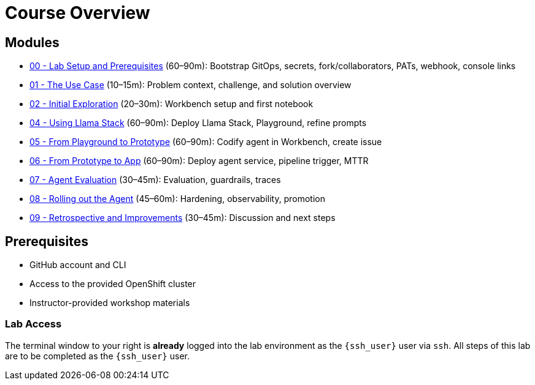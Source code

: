 = Course Overview

== Modules

* xref:module-00.adoc[00 - Lab Setup and Prerequisites] (60–90m): Bootstrap GitOps, secrets, fork/collaborators, PATs, webhook, console links
* xref:module-01.adoc[01 - The Use Case] (10–15m): Problem context, challenge, and solution overview
* xref:module-02.adoc[02 - Initial Exploration] (20–30m): Workbench setup and first notebook
* xref:module-04.adoc[04 - Using Llama Stack] (60–90m): Deploy Llama Stack, Playground, refine prompts
* xref:module-05.adoc[05 - From Playground to Prototype] (60–90m): Codify agent in Workbench, create issue
* xref:module-06.adoc[06 - From Prototype to App] (60–90m): Deploy agent service, pipeline trigger, MTTR
* xref:module-07.adoc[07 - Agent Evaluation] (30–45m): Evaluation, guardrails, traces
* xref:module-08.adoc[08 - Rolling out the Agent] (45–60m): Hardening, observability, promotion
* xref:module-09.adoc[09 - Retrospective and Improvements] (30–45m): Discussion and next steps

== Prerequisites

* GitHub account and CLI
* Access to the provided OpenShift cluster
* Instructor-provided workshop materials

=== Lab Access

The terminal window to your right is *already* logged into the lab environment as the `{ssh_user}` user via `ssh`.
All steps of this lab are to be completed as the `{ssh_user}` user.
